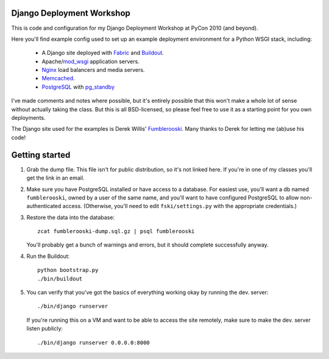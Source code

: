 Django Deployment Workshop
==========================

This is code and configuration for my Django Deployment Workshop at PyCon 2010
(and beyond).

Here you'll find example config used to set up an example deployment environment
for a Python WSGI stack, including:

    * A Django site deployed with Fabric_ and Buildout_.
    * Apache/mod_wsgi_ application servers.
    * Nginx_ load balancers and media servers.
    * Memcached_.
    * PostgreSQL_ with `pg_standby`_

.. _fabric: http://fabfile.org/
.. _buildout: http://buildout.org/
.. _mod_wsgi: http://modwsgi.org/
.. _nginx: http://nginx.net/
.. _memcached: http://memcached.org/
.. _postgresql: http://postgresql.org/
.. _pg_standby: http://www.postgresql.org/docs/current/static/pgstandby.html

I've made comments and notes where possible, but it's entirely possible that
this won't make a whole lot of sense without actually taking the class. But this
is all BSD-licensed, so please feel free to use it as a starting point for you
own deployments.

The Django site used for the examples is Derek Willis' Fumblerooski_. Many
thanks to Derek for letting me (ab)use his code!

.. _fumblerooski: http://github.com/dwillis/fumblerooski

Getting started
===============

1. Grab the dump file. This file isn't for public distribution, so it's not
   linked here. If you're in one of my classes you'll get the link in an email.

2. Make sure you have PostgreSQL installed or have access to a database. For
   easiest use, you'll want a db named ``fumblerooski``, owned by a user of the
   same name, and you'll want to have configured PostgreSQL to allow
   non-authenticated access. (Otherwise, you'll need to edit
   ``fski/settings.py`` with the appropriate credentials.)

3. Restore the data into the database::

        zcat fumblerooski-dump.sql.gz | psql fumblerooski 
    
   You'll probably get a bunch of warnings and errors, but it should complete
   successfully anyway.

4. Run the Buildout::

        python bootstrap.py
        ./bin/buildout
    
5. You can verify that you've got the basics of everything working okay by
   running the dev. server::

        ./bin/django runserver
    
   If you're running this on a VM and want to be able to access the site remotely,
   make sure to make the dev. server listen publicly::
   
        ./bin/django runserver 0.0.0.0:8000
        
